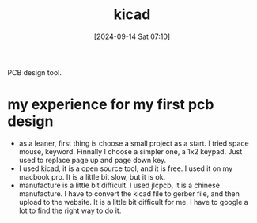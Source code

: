 #+title:      kicad
#+date:       [2024-09-14 Sat 07:10]
#+filetags:   :electronics:
#+identifier: 20240914T071031

PCB design tool.

* my experience for my first pcb design
+ as a leaner, first thing is choose a small project as a start. I tried space mouse, keyword. Finnally I choose a simpler one, a 1x2 keypad. Just used to replace page up and page down key.
+ I used kicad, it is a open source tool, and it is free. I used it on my macbook pro. It is a little bit slow, but it is ok.
+ manufacture is a little bit difficult. I used jlcpcb, it is a chinese manufacture. I have to convert the kicad file to gerber file, and then upload to the website. It is a little bit difficult for me. I have to google a lot to find the right way to do it.
